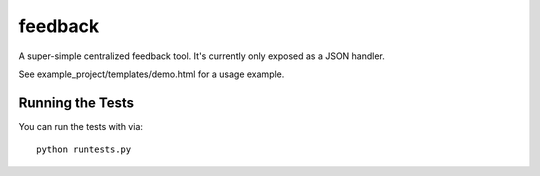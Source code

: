 feedback
========================

A super-simple centralized feedback tool. It's currently only exposed as a JSON handler.

See example_project/templates/demo.html for a usage example.

Running the Tests
------------------------------------

You can run the tests with via::

    python runtests.py
